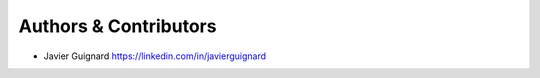 Authors & Contributors
----------------------

- Javier Guignard `<https://linkedin.com/in/javierguignard>`_
